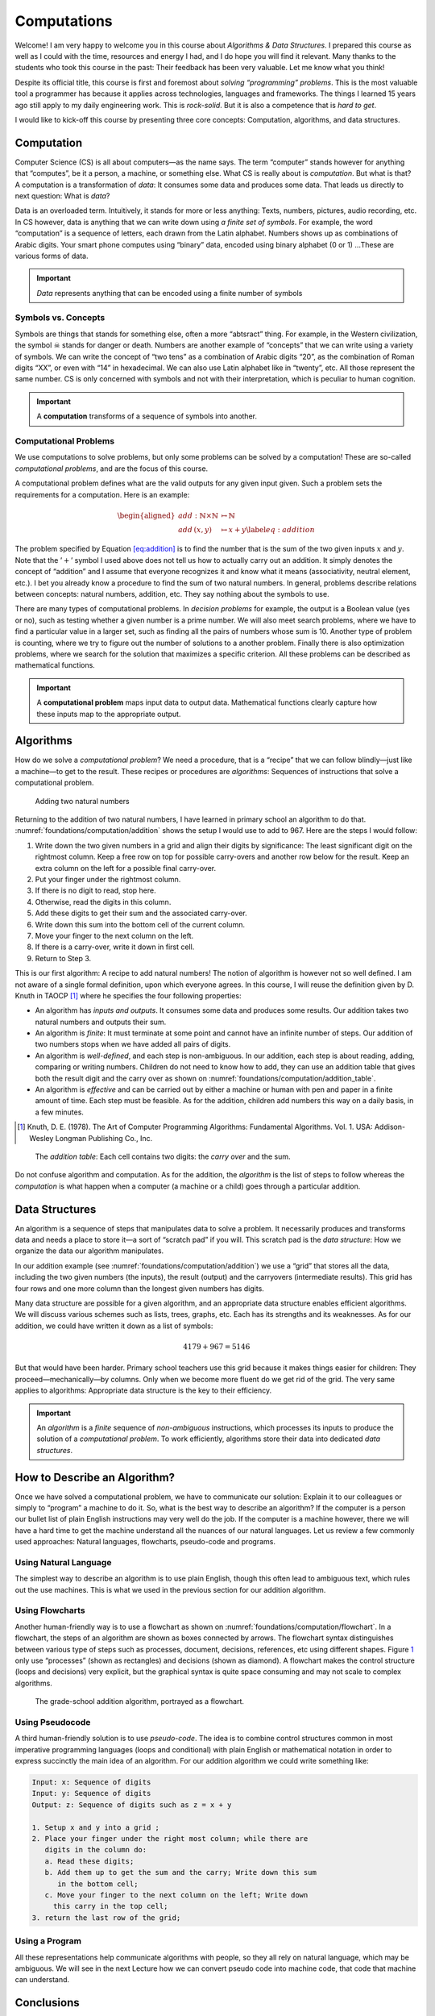 ============
Computations
============

Welcome! I am very happy to welcome you in this course about *Algorithms
& Data Structures*. I prepared this course as well as I could with the
time, resources and energy I had, and I do hope you will find it
relevant. Many thanks to the students who took this course in the past:
Their feedback has been very valuable. Let me know what you think!

Despite its official title, this course is first and foremost about
*solving “programming” problems*. This is the most valuable tool a
programmer has because it applies across technologies, languages and
frameworks. The things I learned 15 years ago still apply to my daily
engineering work. This is *rock-solid*. But it is also a competence that
is *hard to get*.

I would like to kick-off this course by presenting three core concepts:
Computation, algorithms, and data structures.

Computation
===========

.. index::
   single: computation
   single: data

Computer Science (CS) is all about computers—as the name says. The term
“computer” stands however for anything that “computes”, be it a person,
a machine, or something else. What CS is really about is *computation*.
But what is that? A computation is a transformation of *data*: It
consumes some data and produces some data. That leads us directly to
next question: What is *data*?

Data is an overloaded term. Intuitively, it stands for more or less
anything: Texts, numbers, pictures, audio recording, etc. In CS however,
data is anything that we can write down using *a finite set of symbols*.
For example, the word “computation” is a sequence of letters, each drawn
from the Latin alphabet. Numbers shows up as combinations of Arabic
digits. Your smart phone computes using “binary” data, encoded using
binary alphabet (0 or 1) …These are various forms of data.

.. important::

   *Data* represents anything that can be encoded using a finite
   number of symbols

Symbols vs. Concepts
--------------------

.. index:: symbol

Symbols are things that stands for something else, often a more
“abtsract” thing. For example, in the Western civilization, the symbol
☠ stands for danger or death. Numbers are another example
of “concepts” that we can write using a variety of symbols. We can write
the concept of “two tens” as a combination of Arabic digits “20”, as the
combination of Roman digits “XX”, or even with “14” in hexadecimal. We
can also use Latin alphabet like in “twenty”, etc. All those represent
the same number. CS is only concerned with symbols and not with their
interpretation, which is peculiar to human cognition.

.. important::

   A **computation** transforms of a sequence of symbols into another.

Computational Problems
----------------------

.. index:: computational problem

We use computations to solve problems, but only some problems can be
solved by a computation! These are so-called *computational problems*,
and are the focus of this course.

A computational problem defines what are the valid outputs for any given
input given. Such a problem sets the requirements for a computation.
Here is an example:

.. math::

   \begin{aligned}
     add: \mathbb{N} \times \mathbb{N} &\mapsto \mathbb{N} \nonumber \\
     add\, (x, y) & \mapsto x + y
     \label{eq:addition}
   \end{aligned}

The problem specified by Equation `[eq:addition] <#eq:addition>`__ is to
find the number that is the sum of the two given inputs :math:`x` and
:math:`y`. Note that the ’\ :math:`+`\ ’ symbol I used above does not
tell us how to actually carry out an addition. It simply denotes the
concept of “addition” and I assume that everyone recognizes it and know
what it means (associativity, neutral element, etc.). I bet you already
know a procedure to find the sum of two natural numbers. In general,
problems describe relations between concepts: natural numbers, addition,
etc. They say nothing about the symbols to use.

There are many types of computational problems. In *decision problems*
for example, the output is a Boolean value (yes or no), such as testing
whether a given number is a prime number. We will also meet search
problems, where we have to find a particular value in a larger set, such
as finding all the pairs of numbers whose sum is 10. Another type of
problem is counting, where we try to figure out the number of solutions
to a another problem. Finally there is also optimization problems, where
we search for the solution that maximizes a specific criterion. All
these problems can be described as mathematical functions.

.. important::

   A **computational problem** maps input data to output data.
   Mathematical functions clearly capture how these inputs map to the
   appropriate output.

Algorithms
==========

.. index:: algorithm

How do we solve a *computational problem*? We need a procedure, that is
a “recipe” that we can follow blindly—just like a machine—to get to the
result. These recipes or procedures are *algorithms*: Sequences of
instructions that solve a computational problem.

.. _foundations/computation/addition:

.. figure:: _static/computation/images/addition.svg

   Adding two natural numbers

Returning to the addition of two natural numbers, I have learned in
primary school an algorithm to do that.
:numref:`foundations/computation/addition` shows the setup I would
use to add to 967. Here are the steps I would follow:

#. Write down the two given numbers in a grid and align their digits by
   significance: The least significant digit on the rightmost column.
   Keep a free row on top for possible carry-overs and another row below
   for the result. Keep an extra column on the left for a possible final
   carry-over.

#. Put your finger under the rightmost column.

#. If there is no digit to read, stop here.

#. Otherwise, read the digits in this column.

#. Add these digits to get their sum and the associated carry-over.

#. Write down this sum into the bottom cell of the current column.

#. Move your finger to the next column on the left.

#. If there is a carry-over, write it down in first cell.

#. Return to Step 3.

This is our first algorithm: A recipe to add natural numbers! The notion
of algorithm is however not so well defined. I am not aware of a single
formal definition, upon which everyone agrees. In this course, I will
reuse the definition given by D. Knuth in
TAOCP [#taocp]_ where he specifies the four following
properties:

-  An algorithm has *inputs and outputs*. It consumes some data and
   produces some results. Our addition takes two natural numbers and
   outputs their sum.

-  An algorithm is *finite*: It must terminate at some point and cannot
   have an infinite number of steps. Our addition of two numbers stops
   when we have added all pairs of digits.

-  An algorithm is *well-defined*, and each step is non-ambiguous. In
   our addition, each step is about reading, adding, comparing or
   writing numbers. Children do not need to know how to add, they can
   use an addition table that gives both the result digit and the carry
   over as shown on :numref:`foundations/computation/addition_table`.

-  An algorithm is *effective* and can be carried out by either a
   machine or human with pen and paper in a finite amount of time. Each
   step must be feasible. As for the addition, children add numbers this
   way on a daily basis, in a few minutes.

.. [#Taocp] Knuth, D. E. (1978). The Art of Computer Programming
   Algorithms: Fundamental Algorithms. Vol. 1. USA: Addison-Wesley
   Longman Publishing Co., Inc.

   
.. _foundations/computation/addition_table:
   
.. figure:: _static/computation/images/addition_table.svg

   The *addition table*: Each cell contains two digits: the *carry
   over* and the sum.

Do not confuse algorithm and computation. As for the addition, the
*algorithm* is the list of steps to follow whereas the *computation* is
what happen when a computer (a machine or a child) goes through a
particular addition.

Data Structures
===============

.. index:: data structure

An algorithm is a sequence of steps that manipulates data to solve a
problem. It necessarily produces and transforms data and needs a place
to store it—a sort of “scratch pad” if you will. This scratch pad is the
*data structure*: How we organize the data our algorithm manipulates.

In our addition example
(see :numref:`foundations/computation/addition`) we use a “grid” that
stores all the data, including the two given numbers (the inputs), the
result (output) and the carryovers (intermediate results). This grid
has four rows and one more column than the longest given numbers has
digits.

Many data structure are possible for a given algorithm, and an
appropriate data structure enables efficient algorithms. We will discuss
various schemes such as lists, trees, graphs, etc. Each has its
strengths and its weaknesses. As for our addition, we could have written
it down as a list of symbols:

.. math:: 4179 + 967 = 5146

But that would have been harder. Primary school teachers use this grid
because it makes things easier for children: They
proceed—mechanically—by columns. Only when we become more fluent do we
get rid of the grid. The very same applies to algorithms: Appropriate
data structure is the key to their efficiency.

.. important::

   An *algorithm* is a *finite* sequence of *non-ambiguous*
   instructions, which processes its inputs to produce the solution of a
   *computational problem*. To work efficiently, algorithms store their
   data into dedicated *data structures*.

   
How to Describe an Algorithm?
=============================

Once we have solved a computational problem, we have to communicate our
solution: Explain it to our colleagues or simply to “program” a machine
to do it. So, what is the best way to describe an algorithm? If the
computer is a person our bullet list of plain English instructions may
very well do the job. If the computer is a machine however, there we
will have a hard time to get the machine understand all the nuances of
our natural languages. Let us review a few commonly used approaches:
Natural languages, flowcharts, pseudo-code and programs.

Using Natural Language
----------------------

The simplest way to describe an algorithm is to use plain English,
though this often lead to ambiguous text, which rules out the use
machines. This is what we used in the previous section for our addition
algorithm.

Using Flowcharts
----------------

.. index:: flowchart

Another human-friendly way is to use a flowchart as shown on
:numref:`foundations/computation/flowchart`. In a flowchart, the steps
of an algorithm are shown as boxes connected by arrows. The flowchart
syntax distinguishes between various type of steps such as processes,
document, decisions, references, etc using different shapes.
Figure `1 <#fig:flowchart>`__ only use “processes” (shown as
rectangles) and decisions (shown as diamond). A flowchart makes the
control structure (loops and decisions) very explicit, but the
graphical syntax is quite space consuming and may not scale to complex
algorithms.

.. _foundations/computation/flowchart:

.. figure:: _static/computation/images/flowchart.svg

   The grade-school addition algorithm, portrayed as a flowchart.

   
Using Pseudocode
----------------

.. index:: pseudocode

A third human-friendly solution is to use *pseudo-code*. The idea is to
combine control structures common in most imperative programming
languages (loops and conditional) with plain English or mathematical
notation in order to express succinctly the main idea of an algorithm.
For our addition algorithm we could write something like:

.. code-block::

   Input: x: Sequence of digits
   Input: y: Sequence of digits
   Output: z: Sequence of digits such as z = x + y

   1. Setup x and y into a grid ;
   2. Place your finger under the right most column; while there are
      digits in the column do:
      a. Read these digits;
      b. Add them up to get the sum and the carry; Write down this sum
         in the bottom cell;
      c. Move your finger to the next column on the left; Write down
        this carry in the top cell;
   3. return the last row of the grid;


Using a Program
---------------

.. index:: program

All these representations help communicate algorithms with people, so
they all rely on natural language, which may be ambiguous. We will see
in the next Lecture how we can convert pseudo code into machine code,
that code that machine can understand.

.. inportant::

   There is an direct relationship between the actions we stipulate in
   an algorithm and the capabilities of the computer we use to execute
   it.


Conclusions
===========

Hopefully, you have a better grasp at what this is about. Let us get
started! There is a lot or ground to cover. Please reach out if you have
any questions or if you find mistakes in the slides, the lectures notes
or the lab sessions.
